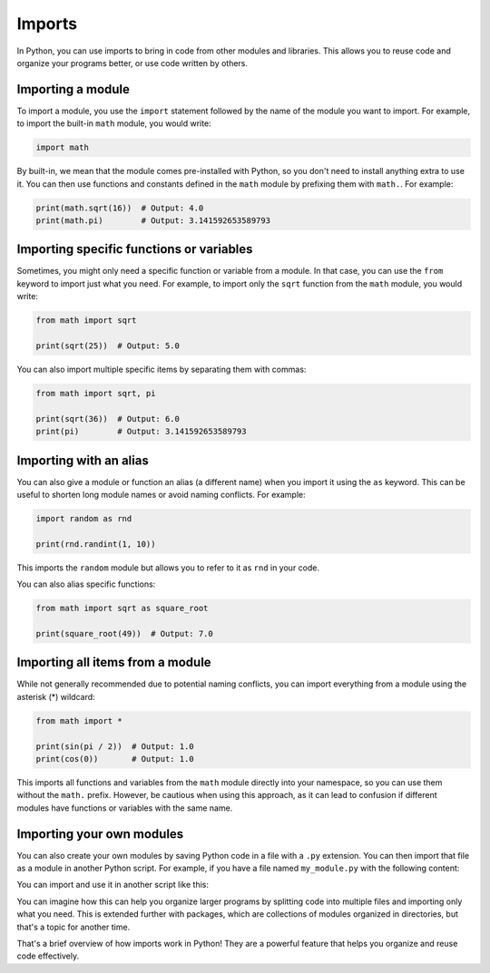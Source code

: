 Imports
=======

In Python, you can use imports to bring in code from other modules and libraries. This allows you to reuse code and organize your programs better, or use code written by others.

Importing a module
------------------

To import a module, you use the ``import`` statement followed by the name of the module you want to import. For example, to import the built-in ``math`` module, you would write:

.. code-block:: python

    import math

By built-in, we mean that the module comes pre-installed with Python, so you don't need to install anything extra to use it. You can then use functions and constants defined in the ``math`` module by prefixing them with ``math.``. For example:

.. code-block:: python

    print(math.sqrt(16))  # Output: 4.0
    print(math.pi)        # Output: 3.141592653589793


Importing specific functions or variables
-----------------------------------------

Sometimes, you might only need a specific function or variable from a module. In that case, you can use the ``from`` keyword to import just what you need. For example, to import only the ``sqrt`` function from the ``math`` module, you would write:

.. code-block:: python

    from math import sqrt

    print(sqrt(25))  # Output: 5.0

You can also import multiple specific items by separating them with commas:

.. code-block:: python

    from math import sqrt, pi

    print(sqrt(36))  # Output: 6.0
    print(pi)        # Output: 3.141592653589793


Importing with an alias
-----------------------

You can also give a module or function an alias (a different name) when you import it using the ``as`` keyword. This can be useful to shorten long module names or avoid naming conflicts. For example:

.. code-block:: python

    import random as rnd

    print(rnd.randint(1, 10))

This imports the ``random`` module but allows you to refer to it as ``rnd`` in your code.

You can also alias specific functions:

.. code-block:: python

    from math import sqrt as square_root

    print(square_root(49))  # Output: 7.0

Importing all items from a module
---------------------------------

While not generally recommended due to potential naming conflicts, you can import everything from a module using the asterisk (*) wildcard:

.. code-block:: python

    from math import *

    print(sin(pi / 2))  # Output: 1.0
    print(cos(0))       # Output: 1.0

This imports all functions and variables from the ``math`` module directly into your namespace, so you can use them without the ``math.`` prefix. However, be cautious when using this approach, as it can lead to confusion if different modules have functions or variables with the same name.


Importing your own modules
--------------------------

You can also create your own modules by saving Python code in a file with a ``.py`` extension. You can then import that file as a module in another Python script. For example, if you have a file named ``my_module.py`` with the following content:

.. code-block:: python
    :caption: my_module.py

    def greet(name):
        return f"Hello, {name}!"

You can import and use it in another script like this:

.. code-block:: python
    :caption: other.py

    from my_module import greet

    print(greet("Emily"))

You can imagine how this can help you organize larger programs by splitting code into multiple files and importing only what you need. This is extended further with packages, which are collections of modules organized in directories, but that's a topic for another time.

That's a brief overview of how imports work in Python! They are a powerful feature that helps you organize and reuse code effectively.
